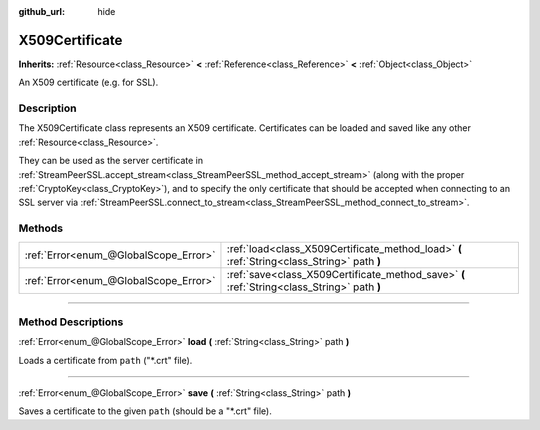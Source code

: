 :github_url: hide

.. DO NOT EDIT THIS FILE!!!
.. Generated automatically from Godot engine sources.
.. Generator: https://github.com/godotengine/godot/tree/3.6/doc/tools/make_rst.py.
.. XML source: https://github.com/godotengine/godot/tree/3.6/doc/classes/X509Certificate.xml.

.. _class_X509Certificate:

X509Certificate
===============

**Inherits:** :ref:`Resource<class_Resource>` **<** :ref:`Reference<class_Reference>` **<** :ref:`Object<class_Object>`

An X509 certificate (e.g. for SSL).

.. rst-class:: classref-introduction-group

Description
-----------

The X509Certificate class represents an X509 certificate. Certificates can be loaded and saved like any other :ref:`Resource<class_Resource>`.

They can be used as the server certificate in :ref:`StreamPeerSSL.accept_stream<class_StreamPeerSSL_method_accept_stream>` (along with the proper :ref:`CryptoKey<class_CryptoKey>`), and to specify the only certificate that should be accepted when connecting to an SSL server via :ref:`StreamPeerSSL.connect_to_stream<class_StreamPeerSSL_method_connect_to_stream>`.

.. rst-class:: classref-reftable-group

Methods
-------

.. table::
   :widths: auto

   +---------------------------------------+---------------------------------------------------------------------------------------------+
   | :ref:`Error<enum_@GlobalScope_Error>` | :ref:`load<class_X509Certificate_method_load>` **(** :ref:`String<class_String>` path **)** |
   +---------------------------------------+---------------------------------------------------------------------------------------------+
   | :ref:`Error<enum_@GlobalScope_Error>` | :ref:`save<class_X509Certificate_method_save>` **(** :ref:`String<class_String>` path **)** |
   +---------------------------------------+---------------------------------------------------------------------------------------------+

.. rst-class:: classref-section-separator

----

.. rst-class:: classref-descriptions-group

Method Descriptions
-------------------

.. _class_X509Certificate_method_load:

.. rst-class:: classref-method

:ref:`Error<enum_@GlobalScope_Error>` **load** **(** :ref:`String<class_String>` path **)**

Loads a certificate from ``path`` ("\*.crt" file).

.. rst-class:: classref-item-separator

----

.. _class_X509Certificate_method_save:

.. rst-class:: classref-method

:ref:`Error<enum_@GlobalScope_Error>` **save** **(** :ref:`String<class_String>` path **)**

Saves a certificate to the given ``path`` (should be a "\*.crt" file).

.. |virtual| replace:: :abbr:`virtual (This method should typically be overridden by the user to have any effect.)`
.. |const| replace:: :abbr:`const (This method has no side effects. It doesn't modify any of the instance's member variables.)`
.. |vararg| replace:: :abbr:`vararg (This method accepts any number of arguments after the ones described here.)`
.. |static| replace:: :abbr:`static (This method doesn't need an instance to be called, so it can be called directly using the class name.)`
